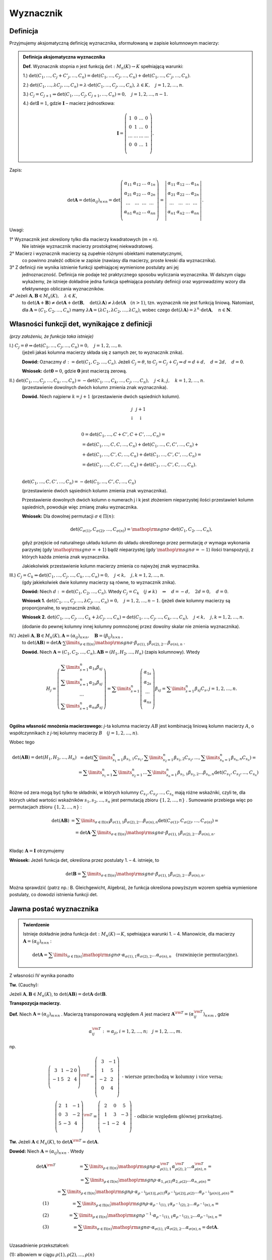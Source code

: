 ﻿Wyznacznik
==========

Definicja
---------


Przyjmujemy aksjomatyczną definicję wyznacznika, sformułowaną w
zapisie kolumnowym macierzy:

.. admonition:: **Definicja aksjomatyczna wyznacznika**

   **Def.** Wyznacznik  stopnia  *n*  jest  funkcją  :math:`\det :M_n (K) \to K`  spełniającą  warunki:


   1.) :math:`\det (C_{ 1} , \ldots ,C_j  +  C'_j , \ldots ,C_n ) = \det (C_{ 1} , \ldots ,C_j , \ldots ,C_n ) + \det (C_{ 1} , \ldots ,C'_j , \ldots ,C_n )`.
   
   2.) :math:`\det (C_{ 1} , \ldots ,\lambda C_j , \ldots ,C_n ) = \lambda  \cdot \det (C_{ 1} , \ldots ,C_j , \ldots ,C_n ), \,  \lambda  \in K, \quad  j = 1,2, \ldots ,n`.

   3.) :math:`C_j = C_{j + 1} \Rightarrow \det (C_{ 1} , \ldots ,C_j,C_{j + 1} , \ldots ,C_n ) = 0, \quad j = 1,2, \ldots ,n - 1`.

   4.) :math:`\det {\boldsymbol{I}} = 1`,  gdzie   :math:`\boldsymbol{I}`   –   macierz  jednostkowa:

   .. math::

      {\boldsymbol{I}} = \left( {\begin{array}{*{20}c} 1 & 0 & \ldots & 0 \\ 0 & 1 & \ldots & 0 \\ \ldots & \ldots & \ldots & \ldots \\ 0 & 0 & \ldots & 1 \\ \end{array}} \right).


Zapis:

.. math::

   \;\det {\boldsymbol{A}} = \det (\alpha _{ij} )_{n \times n}  = \det \left( {\begin{array}{*{20}c}
   {\alpha _{  11} }  & {\alpha _{  12} }  &  \ldots   & {\alpha _{  1n} }   \\
   {\alpha _{  21} }  & {\alpha _{  22} }  &  \ldots   & {\alpha  _{2n} }   \\
   { \ldots }  &  \ldots   &  \ldots   &  \ldots    \\
   {\alpha _{  n  1} }  & {\alpha _{  n2} }  &  \ldots   & {\alpha _{ n n} }   \\
   \end{array}} \right) = \left| {\begin{array}{*{20}c}
   {\alpha _{  11} }  & {\alpha _{  12} }  &  \ldots   & {\alpha _{  1n} }   \\
   {\alpha _{  21} }  & {\alpha _{  22} }  &  \ldots   & {\alpha  _{2n} }   \\
   \ldots   &  \ldots   &  \ldots   &  \ldots    \\
   {\alpha _{  n  1} }  & {\alpha _{  n2} }  &  \ldots   & {\alpha _{ n n} }   \\
   \end{array}} \right|.


Uwagi:


1°	Wyznacznik  jest  określony  tylko  dla  macierzy  kwadratowych  (m = n).
	Nie  istnieje  wyznacznik  macierzy  prostokątnej  niekwadratowej.

2°	Macierz  i  wyznacznik  macierzy  są  zupełnie  różnymi  obiektami  matematycznymi,
	co  powinno  znaleźć  odbicie  w  zapisie  (nawiasy dla macierzy, proste kreski dla wyznacznika).

3°	Z  definicji  nie  wynika  istnienie  funkcji  spełniającej  wymienione  postulaty  ani  jej
	jednoznaczność.  Definicja  nie  podaje  też  praktycznego  sposobu  wyliczania  wyznacznika.
	W  dalszym  ciągu  wykażemy,  że  istnieje  dokładnie  jedna  funkcja  spełniająca  postulaty  		definicji  oraz  wyprowadzimy  wzory  dla  efektywnego  obliczania  wyznaczników.

4°	Jeżeli   :math:`{\boldsymbol{A}},{\boldsymbol{B}} \in M_n (K), \quad \lambda \in K`,
	to   :math:`\det ({\boldsymbol{A}} + {\boldsymbol{B}}) \ne \det {\boldsymbol{A}} + \det {\boldsymbol{B}}, \quad  \det (\lambda {\boldsymbol{A}}) \ne \lambda \det {\boldsymbol{A}} \quad (n > 1)`,
	tzn.  wyznacznik  nie  jest  funkcją  liniową.
	Natomiast,  dla  :math:`{\boldsymbol{A}} = (C_{ 1} ,C_{ 2} , \ldots ,C_n )`  mamy  :math:`\lambda {\boldsymbol{A}} = (\lambda C_{ 1} ,\lambda C_{ 2} , \ldots ,\lambda C_n )`,
	wobec  czego  :math:`\det (\lambda {\boldsymbol{A}}) = \lambda ^n  \cdot \det {\boldsymbol{A}}, \quad n \in \boldsymbol{N}`.




Własności  funkcji  det,  wynikające  z  definicji
--------------------------------------------------

*(przy założeniu, że funkcja taka istnieje)*

I.) :math:`C_j  = \theta \Rightarrow \det (C_{ 1} , \ldots ,C_j , \ldots ,C_n ) = 0, \quad  j = 1,2, \ldots ,n`.
    (jeżeli jakaś kolumna macierzy składa się z samych zer, to wyznacznik znika).

    **Dowód:**  Oznaczmy   :math:`d: = \det (C_{ 1} ,C_{ 2} , \ldots ,C_n )`.
    Jeżeli   :math:`C_j  = \theta`,   to   :math:`C_j  = C_j  +  C_j  \Rightarrow d = d + d, \quad d = 2d, \quad d = 0`.

    **Wniosek:**   :math:`\det {\boldsymbol{0}} = 0`,   gdzie  :math:`{\boldsymbol{0}}`  jest  macierzą  zerową.

II.) :math:`\det (C_{ 1} , \ldots ,C_j , \ldots ,C_k , \ldots ,C_n ) =  - \det (C_{ 1} , \ldots ,C_k , \ldots ,C_j , \ldots ,C_n ), \quad j < k,j, \quad k = 1,2, \ldots ,n`.
     (przestawienie dowolnych dwóch kolumn zmienia znak wyznacznika).

     **Dowód.**  Niech  najpierw  :math:`k = j + 1`  (przestawienie dwóch sąsiednich kolumn).


     .. math::

        \begin{array}{*{20}c}
        j & j + 1 &  &  &  &  \\ 
        \downarrow & \downarrow &  &  &  &  \\ 
        \end{array}



     .. math::

        \begin{array}{l}
         0 = \det (C_{ 1} , \ldots ,C + C',C + C', \ldots ,C_n ) =  \\ 
         = \det (C_{ 1} , \ldots ,C,C, \ldots ,C_n ) + \det (C_{ 1} , \ldots ,C,C', \ldots ,C_n ) +  \\ 
         + \det (C_{ 1} , \ldots ,C',C, \ldots ,C_n ) + \det (C_{ 1} , \ldots ,C',C', \ldots ,C_n ) =  \\ 
         = \det (C_{ 1} , \ldots ,C,C', \ldots ,C_n ) + \det (C_{ 1} , \ldots ,C',C, \ldots ,C_n ). \\ 
        \end{array}


     :math:`\det (C_{ 1} , \ldots ,C,C', \ldots ,C_n ) =  - \det (C_{ 1} , \ldots ,C',C, \ldots ,C_n )`

     (przestawienie dwóch sąsiednich kolumn zmienia znak wyznacznika).

     Przestawienie dowolnych dwóch kolumn o numerach j i k jest
     złożeniem nieparzystej ilości przestawień kolumn sąsiednich,
     powoduje więc zmianę znaku wyznacznika.

     **Wniosek:**  Dla  dowolnej  permutacji  :math:`\sigma  \in \Pi (n)`:

     .. math::

        \det (C_{\sigma (1)} ,C_{\sigma (2)} , \ldots ,C_{\sigma (n)} ) = {\mathop{\rm sgn}} \sigma  \cdot \det (C_{ 1} ,C_{ 2} , \ldots ,C_n ),


     gdyż przejście od naturalnego układu kolumn do układu określonego
     przez permutację :math:`\sigma` wymaga wykonania parzystej (gdy
     :math:`{\mathop{\rm sgn}} \sigma = + 1`) bądź nieparzystej (gdy
     :math:`{\mathop{\rm sgn}} \sigma = - 1`) ilości transpozycji, z
     których każda zmienia znak wyznacznika.

     Jakiekolwiek  przestawienie  kolumn  macierzy  zmienia  co  najwyżej  znak  wyznacznika.


III.) :math:`C_j  = C_k \Rightarrow \det (C_{ 1} , \ldots ,C_j , \ldots ,C_k , \ldots ,C_n ) = 0, \quad j < k, \quad j, k = 1,2, \ldots ,n`.
      (gdy jakiekolwiek dwie kolumny macierzy są równe, to wyznacznik znika).

      **Dowód:**  Niech  :math:`d: = \det (C_{ 1} ,C_{ 2} , \ldots ,C_n )`.  
      Wtedy   :math:`C_j  =  C_k \quad (j \ne k) \quad \Rightarrow \quad d =  - d, \quad 2d = 0, \quad d = 0`.

      **Wniosek 1.**   :math:`\det (C_{ 1} , \ldots ,C_j , \ldots ,\lambda C_j , \ldots ,C_n ) = 0, \quad j = 1,2, \ldots ,n - 1`.
      (jeżeli dwie kolumny macierzy są proporcjonalne, to wyznacznik znika).

      **Wniosek 2.**
      :math:`\det (C_{ 1} , \ldots ,C_j , \ldots ,C_k  + \lambda C_j , \ldots ,C_n ) = \det (C_{ 1} , \ldots ,C_j , \ldots ,C_k , \ldots ,C_n ), \quad j < k, \quad j, k = 1,2, \ldots ,n`.

      (dodanie do pewnej kolumny innej kolumny pomnożonej przez dowolny skalar nie zmienia wyznacznika).

IV.)  Jeżeli  :math:`{\boldsymbol{A}},{\boldsymbol{B}} \in M_n (K), {\boldsymbol{A}} = (\alpha _{ij} )_{n \times n} , \quad {\boldsymbol{B}} = (\beta _{ij} )_{n \times n}` ,
      to   :math:`\det ({\boldsymbol{AB}}) = \det {\boldsymbol{A}} \cdot \sum\limits_{\sigma  \in \Pi (n)} {{\mathop{\rm sgn}} \sigma }  \cdot \beta _{\sigma (1),1} \beta _{\sigma (2),2}  \ldots \beta _{\sigma (n),n}` .

      **Dowód.**   Niech  :math:`{\boldsymbol{A}} = (C_{ 1} ,C_{ 2} , \ldots ,C_n ),   {\boldsymbol{AB}} = (H_{ 1} ,H_{ 2} , \ldots ,H_n )`     (zapis kolumnowy).   Wtedy

      .. math::

         H_j  = \left( {\begin{array}{*{20}c}
         {\sum\limits_{s = 1}^n {\alpha _{ 1s} \beta _{sj} } }  \\
         {\sum\limits_{s = 1}^n {\alpha _{ 2s} \beta _{sj} } }  \\
         \ldots   \\
         {\sum\limits_{s = 1}^n {\alpha _{ ns} \beta _{sj} } }  \\
         \end{array}} \right) = \sum\limits_{s = 1}^n {\left( {\begin{array}{*{20}c}
         {\alpha _{ 1s} }  \\
         {\alpha _{ 2s} }  \\
         \ldots   \\
         {\alpha _{ns} }  \\
         \end{array}} \right)} \beta _{sj}  = \sum\limits_{s = 1}^n {\beta _{sj} C_s } ,     j = 1,2, \ldots ,n.


 
**Ogólna  własność  mnożenia  macierzowego:** *j*-ta  kolumna  macierzy  :math:`AB`  jest  kombinacją  liniową  kolumn  macierzy  :math:`A`,  o  współczynnikach  z  *j*-tej  kolumny  macierzy  :math:`B \quad  (j = 1,2, \ldots ,n)`.

Wobec  tego

.. math::

   \begin{array}{cc}
   \det ({\boldsymbol{AB}}) = \det (H_{ 1} ,H_{ 2} , \ldots ,H_n ) & = \det \left( {\sum\limits_{s_1  = 1}^n {\beta _{s_1 ,1} C_{s_1 } ,\sum\limits_{s_2  = 1}^n {\beta _{s_2 ,2} } } C_{s_2 } , \ldots ,\sum\limits_{s_n  = 1}^n {\beta _{s_n ,n} C_{s_n } } } \right) =  \\ 
     & = \sum\limits_{s_1  = 1}^n {\sum\limits_{s_2  = 1}^n { \ldots \sum\limits_{s_n  = 1}^n  } } \beta _{s_1 ,1} \beta _{s_2 ,2}  \ldots \beta _{s_n ,n} \det \left( {C_{s_1 } ,C_{s_2 } , \ldots ,C_{s_n } } \right) \\ 
   \end{array}


 
Różne od zera mogą być tylko te składniki, w których kolumny
:math:`C_{s_1 } ,C_{s_2 } , \ldots ,C_{s_n }` mają różne wskaźniki,
czyli te, dla których układ wartości wskaźników :math:`s_{ 1} ,s_{ 2}
, \ldots ,s_{ n}` jest permutacją zbioru :math:`\{ 1,2, \ldots ,n\}`
. Sumowanie przebiega więc po permutacjach zbioru :math:`\{ 1,2,
\ldots ,n\}` :

.. math::

   \begin{array}{cc}
   \det ({\boldsymbol{AB}}) & = \sum\limits_{\sigma  \in \Pi (n)} {\beta _{\sigma (1),1} } \beta _{\sigma (2),2}  \ldots \beta _{\sigma (n),n} \det \left( {C_{\sigma (1)} ,C_{\sigma (2)} , \ldots ,C_{\sigma (n)} } \right) =  \\ 
     & = \det {\boldsymbol{A}} \cdot \sum\limits_{\sigma  \in \Pi (n)} {{\mathop{\rm sgn}} \sigma  \cdot \beta _{\sigma (1),1} } \beta _{\sigma (2),2}  \ldots \beta _{\sigma (n),n} . \\ 
   \end{array}


 
Kładąc  :math:`\boldsymbol{A} = \boldsymbol{I}`  otrzymujemy


**Wniosek:**   Jeżeli  funkcja  det,  określona  przez  postulaty  1. –  4.   istnieje,  to

.. math::

   \det {\boldsymbol{B}} = \sum\limits_{\sigma  \in \Pi (n)} {{\mathop{\rm sgn}} \sigma }  \cdot \beta _{\sigma (1),1} \beta _{\sigma (2),2}  \ldots \beta _{\sigma (n),n} .


Można  sprawdzić  (patrz np.: B. Gleichgewicht, Algebra),  że  funkcja  określona  powyższym  wzorem  spełnia  wymienione  postulaty,  co  dowodzi  istnienia  funkcji  det.


Jawna postać wyznacznika
------------------------

.. admonition:: **Twierdzenie** 

   Istnieje dokładnie jedna funkcja :math:`\det :M_n (K) \to K`,
   spełniająca warunki 1. – 4.  Mianowicie, dla macierzy
   :math:`{\boldsymbol{A}} = (\alpha _{ij} )_{n \times n}` :

   .. math::

      \det {\boldsymbol{A}} = \sum\limits_{\sigma  \in \Pi (n)} {{\mathop{\rm sgn}} \sigma }  \cdot \alpha _{\sigma (1),1} \alpha _{\sigma (2),2}  \ldots \alpha _{\sigma (n),n} \quad  \text{(rozwinięcie  permutacyjne)}.


Z  własności  IV  wynika  ponadto

**Tw.**  (Cauchy):   

Jeżeli :math:`{\boldsymbol{A}},{\boldsymbol{B}} \in M_n (K)`, to
:math:`\det ({\boldsymbol{AB}}) = \det {\boldsymbol{A}} \cdot \det
{\boldsymbol{B}}`.


**Transpozycja  macierzy.**

**Def.** Niech  :math:`{\boldsymbol{A}} = (\alpha _{ij} )_{m \times n}` .  Macierzą  transponowaną  względem  :math:`A`  jest  macierz  :math:`{\boldsymbol{A}}^{\rm{T}}  = (\alpha _{ij}^{\rm{T}} )_{n \times m}` , gdzie

.. math::

   \alpha _{ij}^{\rm{T}} : = \alpha _{ji} ,i = 1,2, \ldots ,n; \quad j = 1,2, \ldots ,m.


np.

.. math::

   \left( {\begin{array}{*{20}c}
   3 &  1 &  { - 2} &  0 \\
   { - 1} &  5 &  2 &  4 \\
   \end{array}} \right)^{{\rm{T}}}  = \left( {\begin{array}{*{20}c}
   3 &  { - 1} \\
   1 &  5 \\
   { - 2} &  2 \\
   0 &  4 \\
   \end{array}} \right)    \text{ - wiersze  przechodzą  w  kolumny  i  vice  versa}; \\
   \left( {\begin{array}{*{20}c}
   2 &  1 &  { - 1} \\
   0 &  3 &  { - 2} \\
   5 &  { - 3} &  4 \\
   \end{array}} \right)^{{\rm{T}}}  = \left( {\begin{array}{*{20}c}
   2 &  0 &  5 \\
   1 &  3 &  { - 3} \\
   { - 1} &  { - 2} &  4 \\
   \end{array}} \right)    \text{ - odbicie  względem  głównej  przekątnej}.


**Tw.** Jeżeli  :math:`{\boldsymbol{A}} \in M_n (K)`,  to  :math:`\det {\boldsymbol{A}}^{\rm{T}}  = \det {\boldsymbol{A}}`.

**Dowód:**  Niech  :math:`{\boldsymbol{A}} = (\alpha _{ij} )_{n \times n}` .  Wtedy

.. math::

   \begin{array}{cc}
   \det {\boldsymbol{A}}^{\rm{T}} & = \sum\limits_{\rho  \in \Pi (n)} {{\mathop{\rm sgn}} \rho  \cdot \alpha _{\rho (1),1}^{\rm{T}} \alpha _{\rho (2),2}^{\rm{T}}  \ldots \alpha _{\rho (n),n}^{\rm{T}} }  =  \\ 
     &  = \sum\limits_{\rho  \in \Pi (n)} {{\mathop{\rm sgn}} \rho  \cdot \alpha _{1,\rho (1)} \alpha _{2,\rho (2)}  \ldots \alpha _{n,\rho (n)} }  =  \\ 
     &  = \sum\limits_{\rho  \in \Pi (n)} {{\mathop{\rm sgn}} \rho  \cdot \alpha _{\rho ^{ - 1} [\rho (1)],\rho  (1)} \alpha _{\rho ^{ - 1} [\rho (2)],\rho (2)}  \ldots \alpha _{\rho ^{ - 1} [\rho (n)],\rho (n)} }  =  \\ 
   (1) &  = \sum\limits_{\rho  \in \Pi (n)} {{\mathop{\rm sgn}} \rho  \cdot \alpha _{\rho ^{ - 1} (1),1} \alpha _{\rho ^{ - 1} (2),2}  \ldots \alpha _{\rho ^{ - 1} (n),n} }  =  \\ 
   (2) &  = \sum\limits_{\rho  \in \Pi (n)} {{\mathop{\rm sgn}} \rho ^{ - 1}  \cdot \alpha _{\rho ^{ - 1} (1),1} \alpha _{\rho ^{ - 1} (2),2}  \ldots \alpha _{\rho ^{ - 1} (n),n} }  =  \\ 
   (3) &  = \sum\limits_{\sigma  \in \Pi (n)} {{\mathop{\rm sgn}} \sigma  \cdot \alpha _{\sigma (1),1} \alpha _{\sigma (2),2}  \ldots \alpha _{\sigma (n),n} }  = \det {\boldsymbol{A}}. \\ 
   \end{array}


Uzasadnienie  przekształceń:


(1): albowiem  w  ciągu   :math:`\rho (1),\rho (2), \ldots ,\rho (n)`
     każda   z   liczb    :math:`1, 2, \ldots ,  n`
     występuje  dokładnie  raz,  a  czynniki  w  iloczynie  są  przemienne;

(2): :math:`{\mathop{\rm sgn}} \rho ^{ - 1}  = {\mathop{\rm sgn}} \rho` ,  bo  jeżeli  :math:`\rho  = \tau _1 \tau _2  \ldots \tau _{k - 1} \tau _k`   (rozkład na iloczyn transpozycji), to
     :math:`\rho ^{ - 1}  = \tau _k^{ - 1} \tau _{k - 1}^{ - 1}  \ldots \tau _2^{ - 1} \tau _1^{ - 1}  = \tau _k \tau _{k - 1}  \ldots \tau _2 \tau _1` ;

(3): :math:`\{ \rho ^{ - 1} :\rho   \in \Pi (n)\}  = \Pi (n) = \{ \sigma :\sigma   \in \Pi (n)\}` .


.. admonition:: **Wniosek:**  

   Każde twierdzenie dotyczące wyznaczników pozostaje słuszne, jeżeli
   słowa "kolumna" zamienić na "wiersz" i odwrotnie.  W szczególności,
   samą definicję wyznacznika można podać w terminach wierszy,
   dochodząc do wzoru

   .. math::

      \det {\boldsymbol{A}} = \sum\limits_{\sigma \in \Pi (n)}
      {{\mathop{\rm sgn}} \sigma \cdot \alpha _{ 1,\sigma (1)} \alpha
      _{ 2,\sigma (2)} \ldots \alpha _{ n,\sigma (n)} } .


